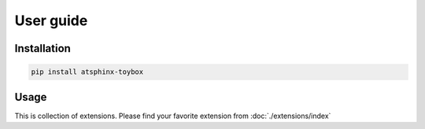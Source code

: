==========
User guide
==========

Installation
============

.. code-block:: console

   pip install atsphinx-toybox

Usage
=====

This is collection of extensions.
Please find your favorite extension from :doc:`./extensions/index`
